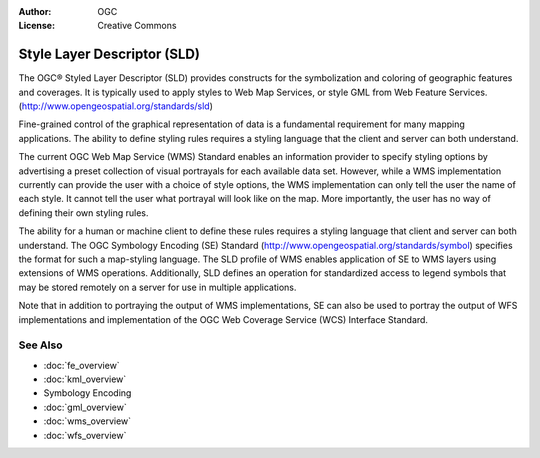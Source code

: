 .. Writing Tip:
  Writing tips describe what content should be in the following section.

.. Writing Tip:
  Metadata about this document

:Author: OGC
:License: Creative Commons

.. Writing Tip: 
  Project logos are stored here:
    https://svn.osgeo.org/osgeo/livedvd/gisvm/trunk/doc/images/project_logos/
  and accessed here:
    ../../images/project_logos/<filename>
  A symbolic link to the images directory is created during the build process.

.. image:: ../../images/project_logos/logo-OGC-left.png
  :scale: 100 %
  :alt: OGC logo
  :align: right

.. image:: ../../images/project_logos/logo-OGC-right.png
  :scale: 100 %
  :alt: OGC logo
  :align: right

.. Writing Tip: Name of application

Style Layer Descriptor (SLD)
================================================================================

.. Writing Tip:
  1 paragraph or 2 defining what the standard is.

The OGC® Styled Layer Descriptor (SLD)
provides constructs for the symbolization and coloring of geographic features and coverages. It is typically used to apply styles to Web Map Services, or style GML from Web Feature Services.  (http://www.opengeospatial.org/standards/sld) 

.. image:: ../../images/standards/sld.jpg
  :scale: 55%
  :alt: SLD in Context

Fine-grained control of the graphical representation of data is a fundamental requirement for  many mapping applications. The ability to define styling rules requires a styling language that the client and server can both understand. 

The current OGC Web Map Service (WMS) Standard enables an information provider to specify styling options by advertising a preset collection of visual portrayals for each available data set. However, while a WMS implementation currently can provide the user with a choice of style options, the WMS implementation can only tell the user the name of each style. It cannot tell the user what portrayal will look like on the map. More importantly, the user has no way of defining their own styling rules. 

The ability for a human or machine client to define these rules requires a styling language that client and server can both understand. The OGC Symbology  Encoding (SE) Standard  (http://www.opengeospatial.org/standards/symbol) specifies the format for such a map-styling language. The SLD profile of WMS enables application of SE to WMS layers using extensions of WMS operations. Additionally, SLD defines an operation for standardized access to legend symbols that may be stored remotely on a server for use in multiple applications. 

Note that in addition to portraying the output of WMS implementations, SE can also be used to portray the output of WFS implementations and implementation of the OGC Web Coverage Service (WCS) Interface Standard.

See Also
--------------------------------------------------------------------------------

.. Writing Tip:
  Describe Similar standard

* :doc:`fe_overview`
* :doc:`kml_overview`
* Symbology Encoding
* :doc:`gml_overview`
* :doc:`wms_overview`
* :doc:`wfs_overview`

